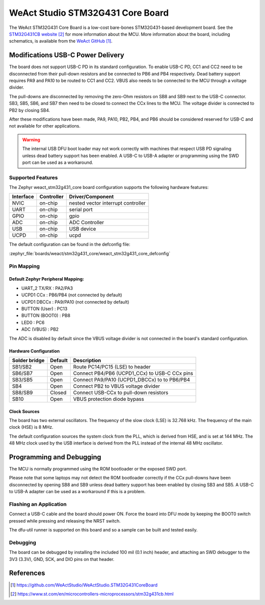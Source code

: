 .. _weact_stm32g431_core:

WeAct Studio STM32G431 Core Board
#################################

The WeAct STM32G431 Core Board is a low-cost bare-bones STM32G431-based development
board. See the `STM32G431CB website`_ for more information about the MCU. More information
about the board, including schematics, is available from the `WeAct GitHub`_.

Modifications USB-C Power Delivery
**********************************

The board does not support USB-C PD in its standard configuration. To enable USB-C PD, CC1
and CC2 need to be disconnected from their pull-down resistors and be connected to PB6 and
PB4 respectively. Dead battery support requires PA9 and PA10 to be routed to CC1 and
CC2. VBUS also needs to be connected to the MCU through a voltage divider.

The pull-downs are disconnected by removing the zero-Ohm resistors on SB8 and SB9 next to
the USB-C connector. SB3, SB5, SB6, and SB7 then need to be closed to connect the CCx
lines to the MCU. The voltage divider is connected to PB2 by closing SB4.

After these modifications have been made, PA9, PA10, PB2, PB4, and PB6 should be
considered reserved for USB-C and not available for other applications.

.. warning::
   The internal USB DFU boot loader may not work correctly with machines that respect USB
   PD signaling unless dead battery support has been enabled. A USB-C to USB-A adapter or
   programming using the SWD port can be used as a workaround.


Supported Features
==================

The Zephyr weact_stm32g431_core board configuration supports the following hardware
features:

+------------+------------+-------------------------------------+
| Interface  | Controller | Driver/Component                    |
+============+============+=====================================+
| NVIC       | on-chip    | nested vector interrupt controller  |
+------------+------------+-------------------------------------+
| UART       | on-chip    | serial port                         |
+------------+------------+-------------------------------------+
| GPIO       | on-chip    | gpio                                |
+------------+------------+-------------------------------------+
| ADC        | on-chip    | ADC Controller                      |
+------------+------------+-------------------------------------+
| USB        | on-chip    | USB device                          |
+------------+------------+-------------------------------------+
| UCPD       | on-chip    | ucpd                                |
+------------+------------+-------------------------------------+

The default configuration can be found in the defconfig file:

:zephyr_file:`boards/weact/stm32g431_core/weact_stm32g431_core_defconfig`

Pin Mapping
===========

Default Zephyr Peripheral Mapping:
----------------------------------

- UART_2 TX/RX   : PA2/PA3
- UCPD1 CCx      : PB6/PB4 (not connected by default)
- UCPD1 DBCCx    : PA9/PA10 (not connected by default)
- BUTTON (User)  : PC13
- BUTTON (BOOT0) : PB8
- LED0           : PC6
- ADC (VBUS)     : PB2

The ADC is disabled by default since the VBUS voltage divider is not connected in the
board's standard configuration.


Hardware Configuration
----------------------
+---------------+---------+-----------------------------------------------+
| Solder bridge | Default | Description                                   |
+===============+=========+===============================================+
| SB1/SB2       | Open    | Route PC14/PC15 (LSE) to header               |
+---------------+---------+-----------------------------------------------+
| SB6/SB7       | Open    | Connect PB4/PB6 (UCPD1_CCx) to USB-C CCx pins |
+---------------+---------+-----------------------------------------------+
| SB3/SB5       | Open    | Connect PA9/PA10 (UCPD1_DBCCx) to to PB6/PB4  |
+---------------+---------+-----------------------------------------------+
| SB4           | Open    | Connect PB2 to VBUS voltage divider           |
+---------------+---------+-----------------------------------------------+
| SB8/SB9       | Closed  | Connect USB-CCx to pull-down resistors        |
+---------------+---------+-----------------------------------------------+
| SB10          | Open    | VBUS protection diode bypass                  |
+---------------+---------+-----------------------------------------------+


Clock Sources
-------------

The board has two external oscillators. The frequency of the slow clock (LSE) is 32.768
kHz. The frequency of the main clock (HSE) is 8 MHz.

The default configuration sources the system clock from the PLL, which is derived from
HSE, and is set at 144 MHz. The 48 MHz clock used by the USB interface is derived from the
PLL instead of the internal 48 MHz oscillator.

Programming and Debugging
*************************

The MCU is normally programmed using the ROM bootloader or the exposed SWD port.

Please note that some laptops may not detect the ROM bootloader correctly if the CCx
pull-downs have been disconnected by opening SB8 and SB9 unless dead battery support has
been enabled by closing SB3 and SB5. A USB-C to USB-A adapter can be used as a workaround
if this is a problem.

Flashing an Application
=======================

Connect a USB-C cable and the board should power ON. Force the board into DFU mode by
keeping the BOOT0 switch pressed while pressing and releasing the NRST switch.

The dfu-util runner is supported on this board and so a sample can be built and tested
easily.

.. zephyr-app-commands::
   :zephyr-app: samples/basic/blinky
   :board: weact_stm32g431_core
   :goals: build flash

Debugging
=========

The board can be debugged by installing the included 100 mil (0.1 inch) header, and
attaching an SWD debugger to the 3V3 (3.3V), GND, SCK, and DIO pins on that header.


References
**********

.. target-notes::

.. _WeAct GitHub:
   https://github.com/WeActStudio/WeActStudio.STM32G431CoreBoard

.. _STM32G431CB website:
   https://www.st.com/en/microcontrollers-microprocessors/stm32g431cb.html

.. _STM32F401x reference manual:
   https://www.st.com/resource/en/reference_manual/rm0440-stm32g4-series-advanced-armbased-32bit-mcus-stmicroelectronics.pdf
